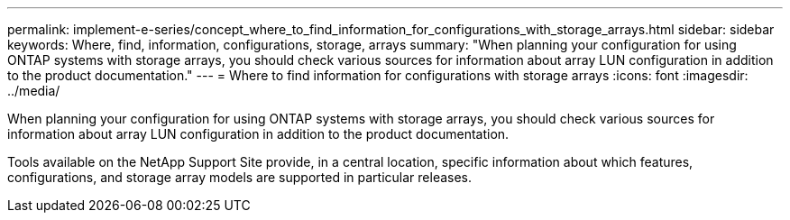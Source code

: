 ---
permalink: implement-e-series/concept_where_to_find_information_for_configurations_with_storage_arrays.html
sidebar: sidebar
keywords: Where, find, information, configurations, storage, arrays
summary: "When planning your configuration for using ONTAP systems with storage arrays, you should check various sources for information about array LUN configuration in addition to the product documentation."
---
= Where to find information for configurations with storage arrays
:icons: font
:imagesdir: ../media/

[.lead]
When planning your configuration for using ONTAP systems with storage arrays, you should check various sources for information about array LUN configuration in addition to the product documentation.

Tools available on the NetApp Support Site provide, in a central location, specific information about which features, configurations, and storage array models are supported in particular releases.
